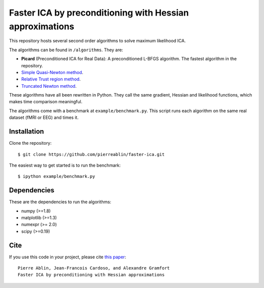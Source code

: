 Faster ICA by preconditioning with Hessian approximations
==========

This repository hosts several second order algorithms to solve maximum likelihood ICA.

The algorithms can be found in ``/algorithms``. They are:

* **Picard** (Preconditioned ICA for Real Data): A preconditioned L-BFGS algorithm. The fastest algorithm in the repository.
* `Simple Quasi-Newton method <https://ie.technion.ac.il/~mcib/newt_ica_ica2003.pdf>`_.
* `Relative Trust region method <https://pdfs.semanticscholar.org/7f78/929ebd3e7f53d3597adda117a80bbd0f852a.pdf>`_.
* `Truncated Newton method <http://ieeexplore.ieee.org/document/7952614/>`_.

These algorithms have all been rewritten in Python. They call the same gradient, Hessian and likelihood functions, which makes time comparison meaningful.

The algorithms come with a benchmark at ``example/benchmark.py``. This script runs each algorithm on the same real dataset (fMRI or EEG) and times it.

Installation
------------

Clone the repository::

  $ git clone https://github.com/pierreablin/faster-ica.git

The easiest way to get started is to run the benchmark::


  $ ipython example/benchmark.py

Dependencies
------------

These are the dependencies to run the algorithms:

* numpy (>=1.8)
* matplotlib (>=1.3)
* numexpr (>= 2.0)
* scipy (>=0.19)
Cite
----

If you use this code in your project, please cite `this paper <https://arxiv.org/abs/1706.08171>`_::

    Pierre Ablin, Jean-Francois Cardoso, and Alexandre Gramfort
    Faster ICA by preconditioning with Hessian approximations
